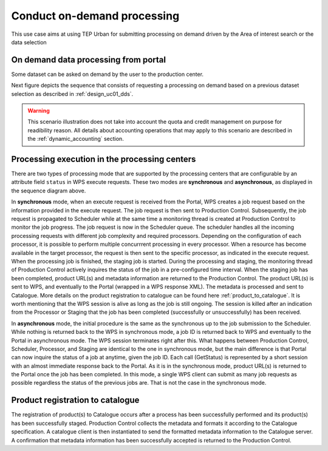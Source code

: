 .. _design_uc02 :

Conduct on-demand processing
============================

This use case aims at using TEP Urban for submitting processing on demand driven by the Area of interest search or the data selection


On demand data processing from portal
-------------------------------------

Some dataset can be asked on demand by the user to the production center.

Next figure depicts the sequence that consists of requesting a processing on demand based on a previous dataset selection as described in :ref:`design_uc01_dds`.


.. uml::
  :caption: On demand data processing submission
  :align: center


  actor "User" as U
  participant "Portal" as P
  database "Portal database" as PDB
  participant "Web Processing Service" as WPS

  U -> P : Select processing service
  P -> U : Processing service description (input, output...)

  alt direct remote WPS

  U -> WPS : submit WPS execute request
  activate WPS
  WPS -> U : WPS process id
  deactivate WPS
  U -> P : save processing job information
  activate P
  P -> PDB : save job
  P -> U : return job id
  deactivate P

  else proxied remote WPS

  U -> P : submit WPS execute request
  activate P
  P -> P : proxy WPS request
  activate P #DarkSalmon
  P -> WPS : submit WPS execute request
  activate WPS
  WPS -> P : WPS process id
  deactivate WPS
  deactivate P
  P -> U : WPS process id
  U -> P : save processing job information
  P -> PDB : save job
  P -> U : return job id
  deactivate P

  end


.. warning:: 
  
  This scenario illustration does not take into account the quota and credit management on purpose for readibility reason. All details about accounting operations that may apply to this scenario are described in the :ref:`dynamic_accounting` section.



Processing execution in the processing centers
----------------------------------------------


.. uml::
  :caption: Processing execution in the processing centers
  :align: center


  participant "Portal"
  participant "WPS"
  participant "Production Control" as PC
  participant "Scheduler"
  participant "Processor"
  participant "Staging"

  alt synchronous

	  activate Scheduler
	  Portal -> WPS : Execute request
	  
	  activate WPS
	  WPS -> PC : send job request
	  
	  activate PC
	  PC -> Scheduler : send processing request
	  
	  Scheduler -> Processor : perform job
	  
	  activate Processor
	  PC -> PC : start monitoring thread
	  activate PC #Green
	  PC -> Processor : check if the job is finished
	  Processor -> PC : job status
	  note right : job in progress
	  
	  Processor -> Staging : send the products
	  deactivate Processor
	  activate Staging
	  
	  PC -> Processor : check if the job is finished
	  Processor -> PC : job status
	  note right #00B200 : <color:white>job finished</color>
	  
	  PC -> Staging : check if the staging is finished
	  Staging -> PC : staging status
	  note right : staging in progress
	  deactivate Staging
	  
	  PC -> Staging : check if the staging is finished
	  Staging -> PC : product URL(s) and metadata
	  note right #00B200 : <color:white>staging finished</color>
	  
	  PC -> WPS : product URL(s)
	  deactivate PC
	  deactivate PC
	  
	  WPS -> Portal : product URL(s)
	  deactivate WPS

  else asynchronous

	  Portal -> WPS : Execute request
	  activate WPS
	  WPS -> PC : send job request
	  
	  activate PC
	  PC -> Scheduler : send processing request
	  Scheduler -> PC : job ID
	  
	  PC -> WPS : job ID
	  WPS -> Portal : job ID
	  deactivate WPS
	  
	  Scheduler -> Processor : perform job
	  
	  activate Processor
	  PC -> PC : start monitoring thread
	  activate PC #Green
	  
	  Portal -> WPS : GetStatus request
	  activate WPS
	  WPS -> PC : check if the job is finished
	  
	  PC -> Processor : check if the job is finished
	  Processor -> PC : job progress
	  note right : job in progress
	  PC -> WPS : job progress
	  WPS -> Portal : job progress
	  deactivate WPS
	  
	  Processor -> Staging : send the products
	  deactivate Processor
	  activate Staging
	  
	  Portal -> WPS : GetStatus request
	  activate WPS
	  WPS -> PC : check if the job is finished
	  
	  PC -> Processor : check if the job is finished
	  Processor -> PC : job progress
	  note right #00B200 : <color:white>job finished</color>
	  PC -> Staging : check if the staging is finished
	  Staging -> PC : staging status
	  note right : staging in progress
	  PC -> WPS : job progress
	  WPS -> Portal : job progress
	  deactivate WPS
	  
	  
	  deactivate Staging
	  
	  Portal -> WPS : GetStatus request
	  activate WPS
	  WPS -> PC : check if the job is finished
	  
	  PC -> Processor : check if the job is finished
	  Processor -> PC : job progress
	  note right #00B200 : <color:white>job finished</color>
	  PC -> Staging : check if the staging is finished
	  Staging -> PC : product URL(s) and metadata
	  note right #00B200 : <color:white>staging finished</color>
	  PC -> WPS : product URL(s)
	  deactivate PC
	  deactivate PC
	  WPS -> Portal : product URL(s)
	  deactivate WPS
	  

  end

There are two types of processing mode that are supported by the processing centers that are configurable by an attribute field ``status`` in WPS execute requests. 
These two modes are **synchronous** and **asynchronous**, as displayed in the sequence diagram above. 

In **synchronous** mode, when an execute request is received from the Portal, WPS creates a job request based on the information provided in the execute request. 
The job request is then sent to Production Control. Subsequently, the job request is propagated to Scheduler while at the same time a monitoring thread is created at Production Control to monitor the job progress.
The job request is now in the Scheduler queue. The scheduler handles all the incoming processing requests with different job complexity and required processors. Depending on the configuration of each processor, it is possible to perform multiple concurrrent processing in every processor. 
When a resource has become available in the target processor, the request is then sent to the specific processor, as indicated in the execute request. 
When the processing job is finished, the staging job is started. During the processing and staging, the monitoring thread of Production Control actively inquires the status of the job in a pre-configured time interval.
When the staging job has been completed, product URL(s) and metadata information are returned to the Production Control. The product URL(s) is sent to WPS, and eventually to the Portal (wrapped in a WPS response XML). 
The metadata is processed and sent to Catalogue. More details on the product registration to catalogue can be found here :ref:`product_to_catalogue`. It is worth mentioning that the WPS session is alive as long as the
job is still ongoing. The session is killed after an indication from the Processor or Staging that the job has been completed (successfully or unsuccessfully) has been received.

In **asynchronous** mode, the initial procedure is the same as the synchronous up to the job submission to the Scheduler. While nothing is returned back to the WPS in synchronous mode, a job ID is returned back to WPS and eventually to the Portal in asynchronous mode. The WPS session terminates right after this. What happens between Production Control, Scheduler, Processor, and Staging are identical to the one in synchronous mode, but the main difference is that Portal can now inquire the status of a job at anytime, given the job ID. Each call (GetStatus) is represented by a short session with an almost immediate response back to the Portal. As it is in the synchronous mode, product URL(s) is returned to the Portal once the job has been completed. In this mode, a single WPS client can submit as many job requests as possible regardless the status of the previous jobs are. That is not the case in the synchronous mode.


.. _product_to_catalogue:

Product registration to catalogue
----------------------------------
   
.. uml::
  :caption: Product registration to catalogue
  :align: center
  
  participant "Staging"
  participant "Production Control" as PC
  participant "Catalogue"
  
  activate PC
  Staging -> PC : product URL(s) and metadata
  PC -> PC : collect and format metadata
  PC -> PC : instantiate catalogue client
  activate PC #Green
  PC -> Catalogue : send product metadata
  activate Catalogue
  Catalogue -> PC : metadata accepted
  deactivate Catalogue
  deactivate PC
  
The registration of product(s) to Catalogue occurs after a process has been successfully performed and its product(s) has been successfully staged. 
Production Control collects the metadata and formats it according to the Catalogue specification. A catalogue client is then instantiated to send the formatted metadata information to the Catalogue server. 
A confirmation that metadata information has been successfully accepted is returned to the Production Control.

